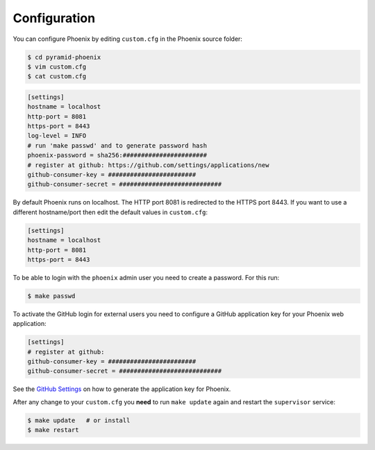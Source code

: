 .. _configuration:

Configuration
=============

You can configure Phoenix by editing ``custom.cfg`` in the Phoenix source folder:

.. code-block:: sh

   $ cd pyramid-phoenix
   $ vim custom.cfg
   $ cat custom.cfg

.. code-block:: ini

   [settings]
   hostname = localhost
   http-port = 8081
   https-port = 8443
   log-level = INFO
   # run 'make passwd' and to generate password hash
   phoenix-password = sha256:#######################
   # register at github: https://github.com/settings/applications/new
   github-consumer-key = ########################
   github-consumer-secret = ############################

By default Phoenix runs on localhost. The HTTP port 8081 is redirected to the HTTPS port 8443.
If you want to use a different hostname/port then edit the default values in ``custom.cfg``:

.. code-block:: ini

   [settings]
   hostname = localhost
   http-port = 8081
   https-port = 8443

To be able to login with the ``phoenix`` admin user you need to create a password. For this run:

.. code-block:: sh

   $ make passwd

To activate the GitHub login for external users you need to configure a GitHub application key for your Phoenix web application:

.. code-block:: ini

   [settings]
   # register at github:
   github-consumer-key = ########################
   github-consumer-secret = ############################

See the `GitHub Settings <https://github.com/settings/applications/new>`_ on how to generate the application key for Phoenix.

After any change to your ``custom.cfg`` you **need** to run ``make update`` again and restart the ``supervisor`` service:

.. code-block:: sh

  $ make update   # or install
  $ make restart
